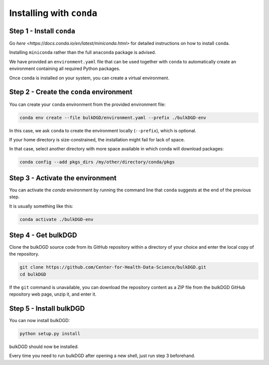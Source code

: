 Installing with ``conda``
=========================

Step 1 - Install ``conda``
--------------------------

Go `here <https://docs.conda.io/en/latest/miniconda.html>` for detailed instructions on how to install ``conda``.

Installing ``miniconda`` rather than the full ``anaconda`` package is advised.

We have provided an ``environment.yaml`` file that can be used together with ``conda`` to automatically create an environment containing all required Python packages.

Once ``conda`` is installed on your system, you can create a virtual environment.

Step 2 - Create the ``conda`` environment
-----------------------------------------

You can create your ``conda`` environment from the provided environment file:

.. code-block:: shell
    
    conda env create --file bulkDGD/environment.yaml --prefix ./bulkDGD-env

In this case, we ask ``conda`` to create the environment locally (``--prefix``), which is optional.

If your home directory is size-constrained, the installation might fail for lack of space.

In that case, select another directory with more space available in which conda will download packages:

.. code-block:: shell
    
    conda config --add pkgs_dirs /my/other/directory/conda/pkgs

Step 3 - Activate the environment
---------------------------------

You can activate the `conda` environment by running the command line that ``conda`` suggests at the end of the previous step.

It is usually something like this:

.. code-block:: shell
    
    conda activate ./bulkDGD-env

Step 4 - Get bulkDGD
------------------------

Clone the bulkDGD source code from its GitHub repository within a directory of your choice and enter the local copy of the repository.

.. code-block:: shell

    git clone https://github.com/Center-for-Health-Data-Science/bulkDGD.git
    cd bulkDGD

If the ``git`` command is unavailable, you can download the repository content as a ZIP file from the bulkDGD GitHub repository web page, unzip it, and enter it.

Step 5 - Install bulkDGD
----------------------------

You can now install bulkDGD:

.. code-block:: shell

    python setup.py install

bulkDGD should now be installed.

Every time you need to run bulkDGD after opening a new shell, just run step 3 beforehand.